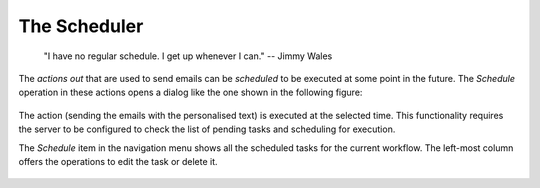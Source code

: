 .. _scheduler:

The Scheduler
-------------

   "I have no regular schedule. I get up whenever I can."
   -- Jimmy Wales

The *actions out* that are used to send emails can be *scheduled* to be
executed at some point in the future. The *Schedule* operation in these
actions opens a dialog like the one shown in the following figure:

.. figure:: images/OnTask____Schedule_Email_action.png
   :align: center

The action (sending the emails with the personalised text) is executed at the
selected time. This functionality requires the server to be configured to
check the list of pending tasks and scheduling for execution.

The *Schedule* item in the navigation menu shows all the scheduled tasks for
the current workflow. The left-most column offers the operations to edit the
task or delete it.

.. figure:: images/OnTask____Scheduled_operations.png
   :align: center